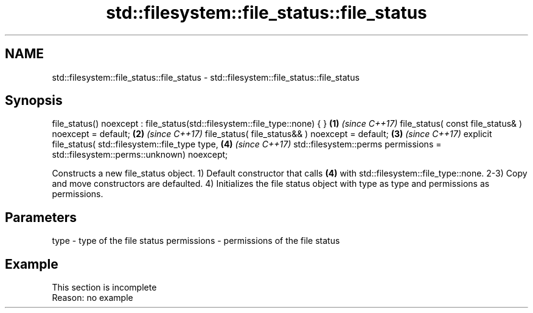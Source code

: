 .TH std::filesystem::file_status::file_status 3 "2020.03.24" "http://cppreference.com" "C++ Standard Libary"
.SH NAME
std::filesystem::file_status::file_status \- std::filesystem::file_status::file_status

.SH Synopsis

file_status() noexcept : file_status(std::filesystem::file_type::none) { }      \fB(1)\fP \fI(since C++17)\fP
file_status( const file_status& ) noexcept = default;                           \fB(2)\fP \fI(since C++17)\fP
file_status( file_status&& ) noexcept = default;                                \fB(3)\fP \fI(since C++17)\fP
explicit file_status(
std::filesystem::file_type type,                                                \fB(4)\fP \fI(since C++17)\fP
std::filesystem::perms permissions = std::filesystem::perms::unknown) noexcept;

Constructs a new file_status object.
1) Default constructor that calls \fB(4)\fP with std::filesystem::file_type::none.
2-3) Copy and move constructors are defaulted.
4) Initializes the file status object with type as type and permissions as permissions.

.SH Parameters


type        - type of the file status
permissions - permissions of the file status


.SH Example


 This section is incomplete
 Reason: no example





